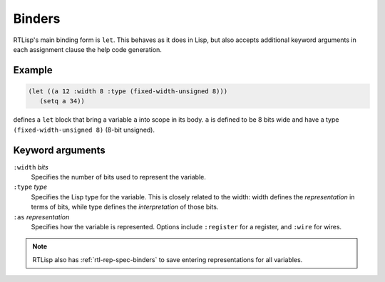 .. _rtl-binders:

Binders
=======

RTLisp's main binding form is ``let``. This behaves as it does in
Lisp, but also accepts additional keyword arguments in each assignment
clause the help code generation.


Example
-------

.. code-block:: lisp

   (let ((a 12 :width 8 :type (fixed-width-unsigned 8)))
      (setq a 34))

defines a ``let`` block that bring a variable ``a`` into scope in its
body. ``a`` is defined to be 8 bits wide and have a type
``(fixed-width-unsigned 8)`` (8-bit unsigned).


Keyword arguments
-----------------

``:width`` *bits*
  Specifies the number of bits used to represent the variable.

``:type`` *type*
  Specifies the Lisp type for the variable. This is closely related to
  the width: width defines the *representation* in terms of bits,
  while type defines the *interpretation* of those bits.

``:as`` *representation*
  Specifies how the variable is represented. Options include
  ``:register`` for a register, and ``:wire`` for wires.


.. note::

   RTLisp also has :ref:`rtl-rep-spec-binders` to save entering
   representations for all variables.
